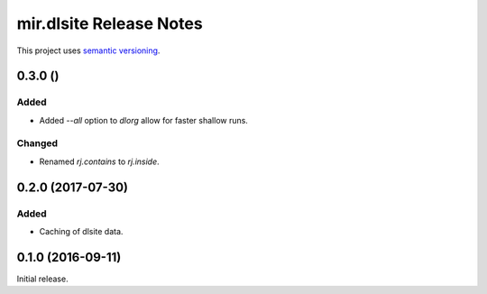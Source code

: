 mir.dlsite Release Notes
========================

This project uses `semantic versioning <http://semver.org/>`_.

0.3.0 ()
--------

Added
^^^^^

- Added `--all` option to `dlorg` allow for faster shallow runs.

Changed
^^^^^^^

- Renamed `rj.contains` to `rj.inside`.

0.2.0 (2017-07-30)
------------------

Added
^^^^^

- Caching of dlsite data.

0.1.0 (2016-09-11)
------------------

Initial release.
